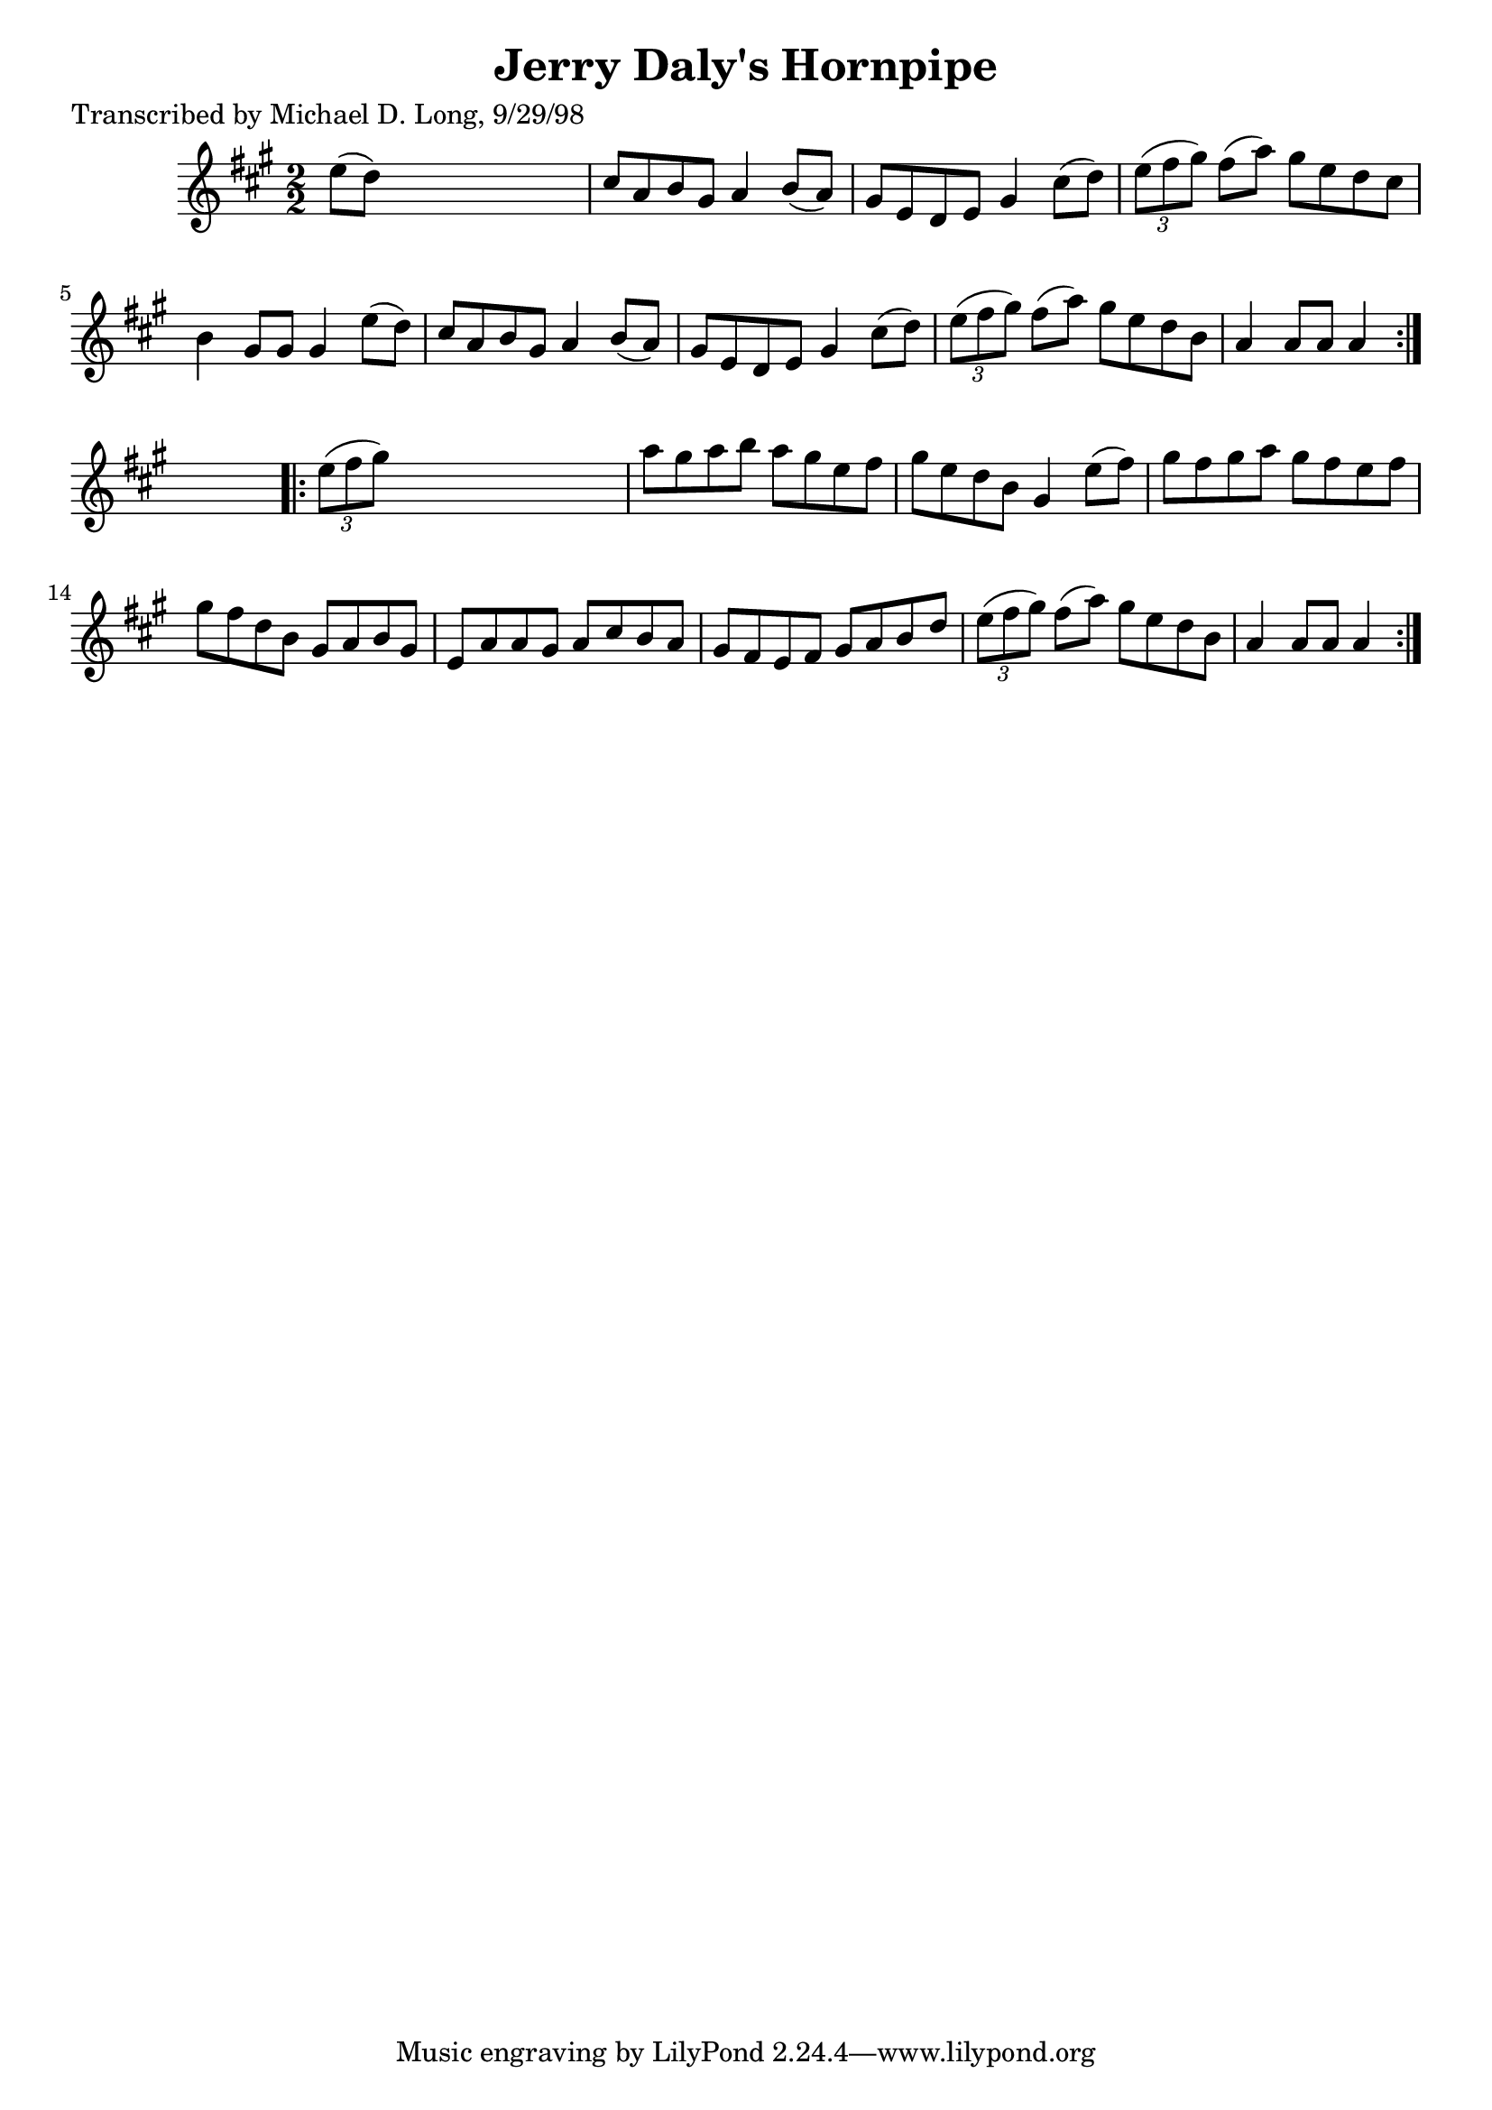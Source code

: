 
\version "2.16.2"
% automatically converted by musicxml2ly from xml/1590_ml.xml

%% additional definitions required by the score:
\language "english"


\header {
    poet = "Transcribed by Michael D. Long, 9/29/98"
    encoder = "abc2xml version 63"
    encodingdate = "2015-01-25"
    title = "Jerry Daly's Hornpipe"
    }

\layout {
    \context { \Score
        autoBeaming = ##f
        }
    }
PartPOneVoiceOne =  \relative e'' {
    \repeat volta 2 {
        \key a \major \numericTimeSignature\time 2/2 e8 ( [ d8 ) ] s2. | % 2
        cs8 [ a8 b8 gs8 ] a4 b8 ( [ a8 ) ] | % 3
        gs8 [ e8 d8 e8 ] gs4 cs8 ( [ d8 ) ] | % 4
        \times 2/3  {
            e8 ( [ fs8 gs8 ) ] }
        fs8 ( [ a8 ) ] gs8 [ e8 d8 cs8 ] | % 5
        b4 gs8 [ gs8 ] gs4 e'8 ( [ d8 ) ] | % 6
        cs8 [ a8 b8 gs8 ] a4 b8 ( [ a8 ) ] | % 7
        gs8 [ e8 d8 e8 ] gs4 cs8 ( [ d8 ) ] | % 8
        \times 2/3  {
            e8 ( [ fs8 gs8 ) ] }
        fs8 ( [ a8 ) ] gs8 [ e8 d8 b8 ] | % 9
        a4 a8 [ a8 ] a4 }
    s4 \repeat volta 2 {
        | \barNumberCheck #10
        \times 2/3  {
            e'8 ( [ fs8 gs8 ) ] }
        s2. | % 11
        a8 [ gs8 a8 b8 ] a8 [ gs8 e8 fs8 ] | % 12
        gs8 [ e8 d8 b8 ] gs4 e'8 ( [ fs8 ) ] | % 13
        gs8 [ fs8 gs8 a8 ] gs8 [ fs8 e8 fs8 ] | % 14
        gs8 [ fs8 d8 b8 ] gs8 [ a8 b8 gs8 ] | % 15
        e8 [ a8 a8 gs8 ] a8 [ cs8 b8 a8 ] | % 16
        gs8 [ fs8 e8 fs8 ] gs8 [ a8 b8 d8 ] | % 17
        \times 2/3  {
            e8 ( [ fs8 gs8 ) ] }
        fs8 ( [ a8 ) ] gs8 [ e8 d8 b8 ] | % 18
        a4 a8 [ a8 ] a4 }
    }


% The score definition
\score {
    <<
        \new Staff <<
            \context Staff << 
                \context Voice = "PartPOneVoiceOne" { \PartPOneVoiceOne }
                >>
            >>
        
        >>
    \layout {}
    % To create MIDI output, uncomment the following line:
    %  \midi {}
    }

